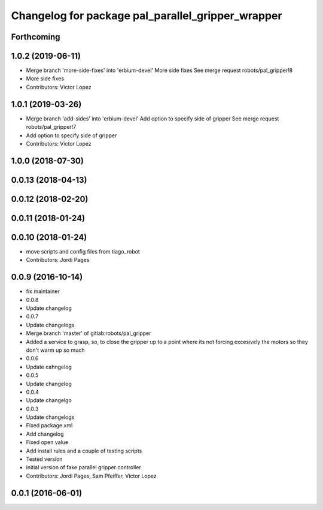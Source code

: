 ^^^^^^^^^^^^^^^^^^^^^^^^^^^^^^^^^^^^^^^^^^^^^^^^^^
Changelog for package pal_parallel_gripper_wrapper
^^^^^^^^^^^^^^^^^^^^^^^^^^^^^^^^^^^^^^^^^^^^^^^^^^

Forthcoming
-----------

1.0.2 (2019-06-11)
------------------
* Merge branch 'more-side-fixes' into 'erbium-devel'
  More side fixes
  See merge request robots/pal_gripper!8
* More side fixes
* Contributors: Victor Lopez

1.0.1 (2019-03-26)
------------------
* Merge branch 'add-sides' into 'erbium-devel'
  Add option to specify side of gripper
  See merge request robots/pal_gripper!7
* Add option to specify side of gripper
* Contributors: Victor Lopez

1.0.0 (2018-07-30)
------------------

0.0.13 (2018-04-13)
-------------------

0.0.12 (2018-02-20)
-------------------

0.0.11 (2018-01-24)
-------------------

0.0.10 (2018-01-24)
-------------------
* move scripts and config files from tiago_robot
* Contributors: Jordi Pages

0.0.9 (2016-10-14)
------------------
* fix maintainer
* 0.0.8
* Update changelog
* 0.0.7
* Update changelogs
* Merge branch 'master' of gitlab:robots/pal_gripper
* Added a service to grasp, so, to close the gripper up to a point where its not forcing excesively the motors so they don't warm up so much
* 0.0.6
* Update cahngelog
* 0.0.5
* Update changelog
* 0.0.4
* Update changelgo
* 0.0.3
* Update changelogs
* Fixed package.xml
* Add changelog
* Fixed open value
* Add install rules and a couple of testing scripts
* Tested version
* initial version of fake parallel gripper controller
* Contributors: Jordi Pages, Sam Pfeiffer, Victor Lopez

0.0.1 (2016-06-01)
------------------
